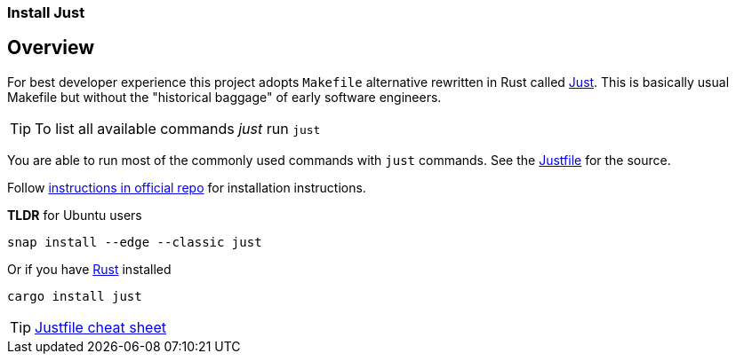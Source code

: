 === Install Just

:just-url: https://github.com/casey/just
:local-dev-url: https://thorgate.gitlab.io/wagtail-stack/wagtail-stack-docs/wagtail-stack-docs/0.1.0/development/local-development.html
:rust-url: https://www.rust-lang.org/
:just-install-url: https://github.com/casey/just#installation



////
// NOTE: This file is to be included in the main README.adoc file when it gets converted, but this is a handy reference for now.
////


== Overview
:just-url: https://github.com/casey/just
:local-dev-url: https://thorgate.gitlab.io/wagtail-stack/wagtail-stack-docs/wagtail-stack-docs/0.1.0/development/local-development.html

For best developer experience this project adopts `Makefile` alternative rewritten in Rust called {just-url}[Just].
This is basically usual Makefile but without the "historical baggage" of early software engineers.

TIP: To list all available commands _just_ run `just`

You are able to run most of the commonly used commands with `just` commands.
See the link:Justfile[Justfile] for the source.

Follow {just-install-url}[instructions in official repo] for installation instructions.

*TLDR* for Ubuntu users
[source,bash]
----
snap install --edge --classic just
----

Or if you have {rust-url}[Rust] installed
[source,bash]
----
cargo install just
----

TIP: link:https://cheatography.com/linux-china/cheat-sheets/justfile/[Justfile cheat sheet]
